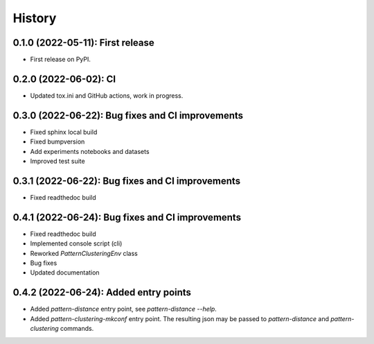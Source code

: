 =======
History
=======

---------------------------------
0.1.0 (2022-05-11): First release
---------------------------------

* First release on PyPI.

---------------------------------
0.2.0 (2022-06-02): CI 
---------------------------------

* Updated tox.ini and GitHub actions, work in progress.

-------------------------------------------------
0.3.0 (2022-06-22): Bug fixes and CI improvements  
-------------------------------------------------

* Fixed sphinx local build
* Fixed bumpversion
* Add experiments notebooks and datasets
* Improved test suite

-------------------------------------------------
0.3.1 (2022-06-22): Bug fixes and CI improvements  
-------------------------------------------------

* Fixed readthedoc build

-------------------------------------------------
0.4.1 (2022-06-24): Bug fixes and CI improvements  
-------------------------------------------------

* Fixed readthedoc build
* Implemented console script (cli)
* Reworked `PatternClusteringEnv` class
* Bug fixes
* Updated documentation

-------------------------------------------------
0.4.2 (2022-06-24): Added entry points 
-------------------------------------------------

* Added `pattern-distance` entry point, see `pattern-distance --help`.
* Added `pattern-clustering-mkconf` entry point. The resulting json may be passed to `pattern-distance` and `pattern-clustering` commands.

